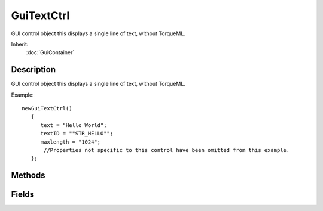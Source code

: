 GuiTextCtrl
===========

GUI control object this displays a single line of text, without TorqueML.

Inherit:
	:doc:`GuiContainer`

Description
-----------

GUI control object this displays a single line of text, without TorqueML.

Example::

	newGuiTextCtrl()
	   {
	      text = "Hello World";
	      textID = ""STR_HELLO"";
	      maxlength = "1024";
	       //Properties not specific to this control have been omitted from this example.
	   };


Methods
-------


.. cpp:function:: void GuiTextCtrl::setText(string text)

	Sets the text in the control. Reimplemented in GuiTextEditCtrl , and GuiPopUpMenuCtrlEx .

	:param text: Text to display in the control.

	Example::

		// Set the text to show in the control
		%text = "Gideon - Destroyer of World";
		
		// Inform the GuiTextCtrl control to change its text to the defined value
		%thisGuiTextCtrl.setText(%text);

.. cpp:function:: void GuiTextCtrl::setTextID(string textID)

	Maps the text ctrl to a variable used in localization, rather than raw text.

	:param textID: Name of variable text should be mapped to

	Example::

		// Inform the GuiTextCtrl control of the textID to use
		%thisGuiTextCtrl.setTextID("STR_QUIT");

Fields
------


.. cpp:member:: int  GuiTextCtrl::maxLength

	Defines the maximum length of the text. The default is 1024.

.. cpp:member:: caseString  GuiTextCtrl::text

	The text to show on the control.

.. cpp:member:: string  GuiTextCtrl::textID

	Maps the text of this control to a variable used in localization, rather than raw text.

